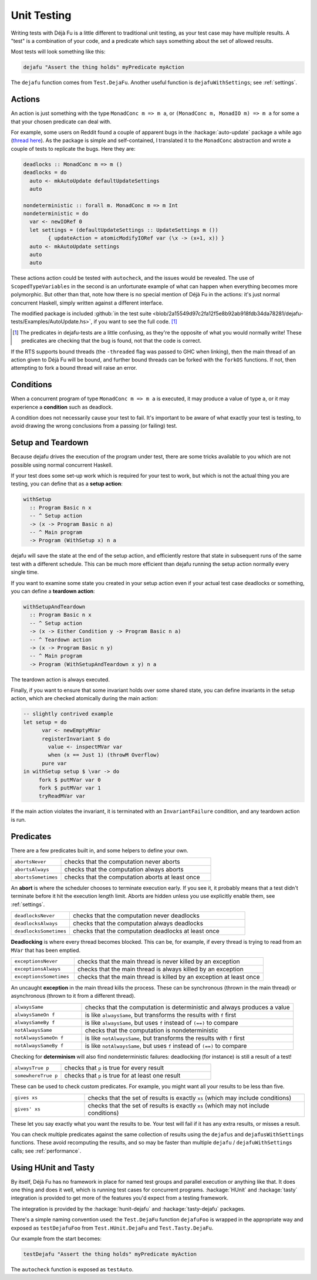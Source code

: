 Unit Testing
============

Writing tests with Déjà Fu is a little different to traditional unit
testing, as your test case may have multiple results.  A "test" is a
combination of your code, and a predicate which says something about
the set of allowed results.

Most tests will look something like this:

.. code-block:: haskell

  dejafu "Assert the thing holds" myPredicate myAction

The ``dejafu`` function comes from ``Test.DejaFu``.  Another useful
function is ``dejafuWithSettings``; see :ref:`settings`.


Actions
-------

An action is just something with the type ``MonadConc m => m a``, or
``(MonadConc m, MonadIO m) => m a`` for some ``a`` that your chosen
predicate can deal with.

For example, some users on Reddit found a couple of apparent bugs in
the :hackage:`auto-update` package a while ago (`thread here`__).  As
the package is simple and self-contained, I translated it to the
``MonadConc`` abstraction and wrote a couple of tests to replicate the
bugs.  Here they are:

.. code-block:: haskell

  deadlocks :: MonadConc m => m ()
  deadlocks = do
    auto <- mkAutoUpdate defaultUpdateSettings
    auto

  nondeterministic :: forall m. MonadConc m => m Int
  nondeterministic = do
    var <- newIORef 0
    let settings = (defaultUpdateSettings :: UpdateSettings m ())
          { updateAction = atomicModifyIORef var (\x -> (x+1, x)) }
    auto <- mkAutoUpdate settings
    auto
    auto

.. __: https://www.reddit.com/r/haskell/comments/2i5d7m/updating_autoupdate/

These actions action could be tested with ``autocheck``, and the
issues would be revealed.  The use of ``ScopedTypeVariables`` in the
second is an unfortunate example of what can happen when everything
becomes more polymorphic.  But other than that, note how there is no
special mention of Déjà Fu in the actions: it's just normal concurrent
Haskell, simply written against a different interface.

The modified package is included :github:`in the test suite
<blob/2a15549d97c2fa12f5e8b92ab918fdb34da78281/dejafu-tests/Examples/AutoUpdate.hs>`,
if you want to see the full code. [#]_

.. [#] The predicates in dejafu-tests are a little confusing, as
       they're the opposite of what you would normally write!  These
       predicates are checking that the bug is found, not that the
       code is correct.

If the RTS supports bound threads (the ``-threaded`` flag was passed
to GHC when linking), then the main thread of an action given to Déjà
Fu will be bound, and further bound threads can be forked with the
``forkOS`` functions.  If not, then attempting to fork a bound thread
will raise an error.


Conditions
----------

When a concurrent program of type ``MonadConc m => m a`` is executed,
it may produce a value of type ``a``, or it may experience a
**condition** such as deadlock.

A condition does not necessarily cause your test to fail.  It's
important to be aware of what exactly your test is testing, to avoid
drawing the wrong conclusions from a passing (or failing) test.


Setup and Teardown
------------------

Because dejafu drives the execution of the program under test, there
are some tricks available to you which are not possible using normal
concurrent Haskell.

If your test does some set-up work which is required for your test to
work, but which is not the actual thing you are testing, you can
define that as a **setup action**:

.. code-block:: haskell

  withSetup
    :: Program Basic n x
    -- ^ Setup action
    -> (x -> Program Basic n a)
    -- ^ Main program
    -> Program (WithSetup x) n a

dejafu will save the state at the end of the setup action, and
efficiently restore that state in subsequent runs of the same test
with a different schedule.  This can be much more efficient than
dejafu running the setup action normally every single time.

If you want to examine some state you created in your setup action
even if your actual test case deadlocks or something, you can define a
**teardown action**:

.. code-block:: haskell

  withSetupAndTeardown
    :: Program Basic n x
    -- ^ Setup action
    -> (x -> Either Condition y -> Program Basic n a)
    -- ^ Teardown action
    -> (x -> Program Basic n y)
    -- ^ Main program
    -> Program (WithSetupAndTeardown x y) n a

The teardown action is always executed.

Finally, if you want to ensure that some invariant holds over some
shared state, you can define invariants in the setup action, which are
checked atomically during the main action:

.. code-block:: haskell

  -- slightly contrived example
  let setup = do
        var <- newEmptyMVar
        registerInvariant $ do
          value <- inspectMVar var
          when (x == Just 1) (throwM Overflow)
        pure var
  in withSetup setup $ \var -> do
       fork $ putMVar var 0
       fork $ putMVar var 1
       tryReadMVar var

If the main action violates the invariant, it is terminated with an
``InvariantFailure`` condition, and any teardown action is run.


Predicates
----------

There are a few predicates built in, and some helpers to define your
own.

.. csv-table::
  :widths: 25, 75

  ``abortsNever``,"checks that the computation never aborts"
  ``abortsAlways``,"checks that the computation always aborts"
  ``abortsSometimes``,"checks that the computation aborts at least once"

An **abort** is where the scheduler chooses to terminate execution
early.  If you see it, it probably means that a test didn't terminate
before it hit the execution length limit.  Aborts are hidden unless
you use explicitly enable them, see :ref:`settings`.

.. csv-table::
  :widths: 25, 75

  ``deadlocksNever``,"checks that the computation never deadlocks"
  ``deadlocksAlways``,"checks that the computation always deadlocks"
  ``deadlocksSometimes``,"checks that the computation deadlocks at least once"

**Deadlocking** is where every thread becomes blocked.  This can be,
for example, if every thread is trying to read from an ``MVar`` that
has been emptied.

.. csv-table::
  :widths: 25, 75

  ``exceptionsNever``,"checks that the main thread is never killed by an exception"
  ``exceptionsAlways``,"checks that the main thread is always killed by an exception"
  ``exceptionsSometimes``,"checks that the main thread is killed by an exception at least once"

An uncaught **exception** in the main thread kills the process.  These
can be synchronous (thrown in the main thread) or asynchronous (thrown
to it from a different thread).

.. csv-table::
  :widths: 25, 75

  ``alwaysSame``,"checks that the computation is deterministic and always produces a value"
  ``alwaysSameOn f``,"is like ``alwaysSame``, but transforms the results with ``f`` first"
  ``alwaysSameBy f``,"is like ``alwaysSame``, but uses ``f`` instead of ``(==)`` to compare"
  ``notAlwaysSame``,"checks that the computation is nondeterministic"
  ``notAlwaysSameOn f``,"is like ``notAlwaysSame``, but transforms the results with ``f`` first"
  ``notAlwaysSameBy f``,"is like ``notAlwaysSame``, but uses ``f`` instead of ``(==)`` to compare"

Checking for **determinism** will also find nondeterministic failures:
deadlocking (for instance) is still a result of a test!

.. csv-table::
  :widths: 25, 75

  ``alwaysTrue p``,"checks that ``p`` is true for every result"
  ``somewhereTrue p``,"checks that ``p`` is true for at least one result"

These can be used to check custom predicates.  For example, you might
want all your results to be less than five.

.. csv-table::
  :widths: 25, 75

  ``gives xs``,"checks that the set of results is exactly ``xs`` (which may include conditions)"
  ``gives' xs``,"checks that the set of results is exactly ``xs`` (which may not include conditions)"

These let you say exactly what you want the results to be.  Your test
will fail if it has any extra results, or misses a result.

You can check multiple predicates against the same collection of
results using the ``dejafus`` and ``dejafusWithSettings`` functions.
These avoid recomputing the results, and so may be faster than
multiple ``dejafu`` / ``dejafuWithSettings`` calls; see
:ref:`performance`.


Using HUnit and Tasty
---------------------

By itself, Déjà Fu has no framework in place for named test groups and
parallel execution or anything like that.  It does one thing and does
it well, which is running test cases for concurrent programs.
:hackage:`HUnit` and :hackage:`tasty` integration is provided to get
more of the features you'd expect from a testing framework.

The integration is provided by the :hackage:`hunit-dejafu` and
:hackage:`tasty-dejafu` packages.

There's a simple naming convention used: the ``Test.DejaFu`` function
``dejafuFoo`` is wrapped in the appropriate way and exposed as
``testDejafuFoo`` from ``Test.HUnit.DejaFu`` and
``Test.Tasty.DejaFu``.

Our example from the start becomes:

.. code-block:: haskell

  testDejafu "Assert the thing holds" myPredicate myAction

The ``autocheck`` function is exposed as ``testAuto``.
